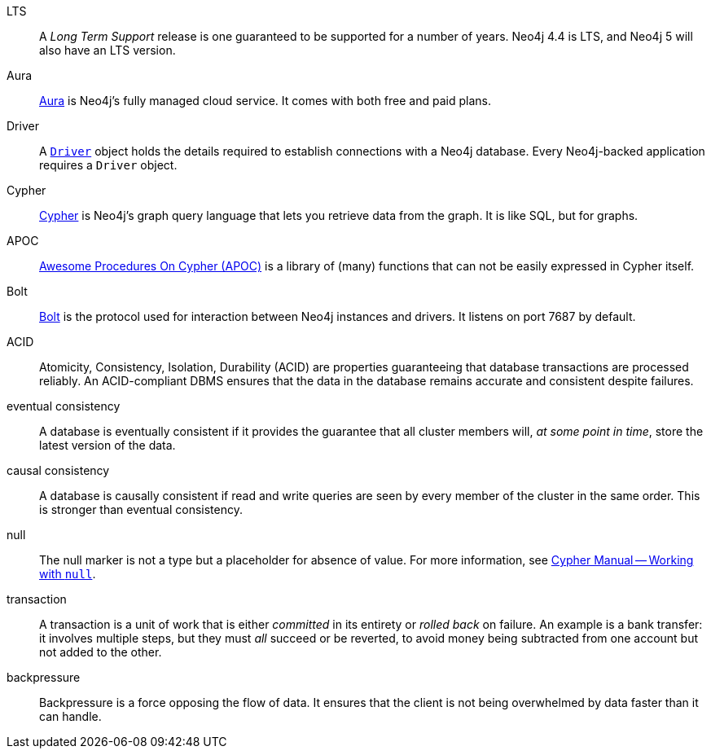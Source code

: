 [glossary]
[[LTS]]LTS:: A _Long Term Support_ release is one guaranteed to be supported for a number of years.
Neo4j 4.4 is LTS, and Neo4j 5 will also have an LTS version.
[[Aura]]Aura:: link:https://neo4j.com/cloud/platform/aura-graph-database/[Aura] is Neo4j's fully managed cloud service.
It comes with both free and paid plans.
[[Driver]]Driver:: A link:https://neo4j.com/docs/api/python-driver/current/api.html#neo4j.Driver[`Driver`] object holds the details required to establish connections with a Neo4j database.
Every Neo4j-backed application requires a `Driver` object.
[[Cypher]]Cypher:: link:https://neo4j.com/docs/getting-started/current/cypher-intro/[Cypher] is Neo4j's graph query language that lets you retrieve data from the graph.
It is like SQL, but for graphs.
[[APOC]]APOC:: link:https://neo4j.com/labs/apoc/current/introduction/[Awesome Procedures On Cypher (APOC)] is a library of (many) functions that can not be easily expressed in Cypher itself.
[[Bolt]]Bolt:: link:https://neo4j.com/docs/bolt/current/bolt/[Bolt] is the protocol used for interaction between Neo4j instances and drivers.
It listens on port 7687 by default.
[[ACID]]ACID:: Atomicity, Consistency, Isolation, Durability (ACID) are properties guaranteeing that database transactions are processed reliably.
An ACID-compliant DBMS ensures that the data in the database remains accurate and consistent despite failures.
[[eventual_consistency]]eventual consistency:: A database is eventually consistent if it provides the guarantee that all cluster members will, _at some point in time_, store the latest version of the data.
[[causal_consistency]]causal consistency:: A database is causally consistent if read and write queries are seen by every member of the cluster in the same order.
This is stronger than eventual consistency.
[[null]]null:: The null marker is not a type but a placeholder for absence of value.
For more information, see link:{neo4j-docs-base-uri}/cypher-manual/{page-version}/syntax/working-with-null[Cypher Manual -- Working with `null`].
[[transaction]]transaction:: A transaction is a unit of work that is either _committed_ in its entirety or _rolled back_ on failure.
An example is a bank transfer: it involves multiple steps, but they must _all_ succeed or be reverted, to avoid money being subtracted from one account but not added to the other.
[[backpressure]]backpressure:: Backpressure is a force opposing the flow of data. It ensures that the client is not being overwhelmed by data faster than it can handle.
